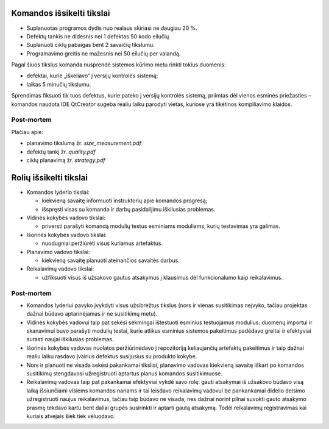 Komandos išsikelti tikslai
==========================

+   Suplanuotas programos dydis nuo realaus skiriasi ne daugiau 20 %.
+   Defektų tankis ne didesnis nei 1 defektas 50 kodo eilučių.
+   Suplanuoti ciklų pabaigas bent 2 savaičių tikslumu.
+   Programavimo greitis ne mažesnis nei 50 eilučių per valandą.

Pagal šiuos tikslus komanda nusprendė sistemos kūrimo metu rinkti tokius
duomenis:

+   defektai, kurie „iškeliavo“ į versijų kontrolės sistemą;
+   laikas 5 minučių tikslumu.

Sprendimas fiksuoti tik tuos defektus, kurie pateko į versijų kontrolės
sistemą, priimtas dėl vienos esminės priežasties – komandos naudota IDE
QtCreator sugeba realiu laiku parodyti vietas, kuriose yra tikėtinos 
kompiliavimo klaidos.

Post-mortem
-----------

Plačiau apie:

+   planavimo tikslumą žr. *size_measurement.pdf*
+   defektų tankį žr. *quality.pdf*
+   ciklų planavimą žr. *strategy.pdf*


Rolių išsikelti tikslai
=======================

+   Komandos lyderio tikslai:

    +   kiekvieną savaitę informuoti instruktorių apie komandos
        progresą;
    +   išspręsti visas su komanda ir darbų pasidalijimu iškilusias
        problemas.

+   Vidinės kokybės vadovo tikslai:

    +   priversti parašyti komandą modulių testus esminiams moduliams,
        kurių testavimas yra galimas.

+   Išorinės kokybės vadovo tikslai:

    +   nuodugniai peržiūrėti visus kuriamus artefaktus.

+   Planavimo vadovo tikslai:

    +   kiekvieną savaitę planuoti ateinančios savaitės darbus.

+   Reikalavimų vadovo tikslai:

    +   užfiksuoti visus iš užsakovo gautus atsakymus į klausimus
        dėl funkcionalumo kaip reikalavimus.


Post-mortem
-----------

+   Komandos lyderiui pavyko įvykdyti visus užsibrėžtus tikslus
    (nors ir  vienas susitikimas neįvyko, tačiau projektas dažnai
    būdavo aptarinėjamas ir ne susitikimų metu).
+   Vidinės kokybės vadovui taip pat sekėsi sėkmingai ištestuoti
    esminius testuojamus modulius: duomenų importui ir skanavimui buvo
    parašyti modulių testai, kurie atlikus esminius sistemos
    pakeitimus padėdavo greitai ir efektyviai surasti naujai
    iškilusias problemas.
+   Išorinės kokybės vadovas nuolatos peržiūrinėdavo į
    repozitoriją keliaujančių artefaktų pakeitimus ir taip dažnai
    realiu laiku rasdavo įvairius defektus susijusius su produkto
    kokybe.
+   Nors ir planuoti ne visada sekėsi pakankamai tiksliai, planavimo
    vadovas kiekvieną savaitę iškart po komandos susitikimų
    stengdavosi užregistruoti aptartus planus komandos susitikimuose.
+   Reikalavimų vadovas taip pat pakankamai efektyviai vykdė savo
    rolę: gauti atsakymai iš užsakovo būdavo visą laiką
    išsiunčiami visiems komandos nariams ir tai leisdavo reikalavimų
    vadovui be pankankamai didelio delsimo užregistruoti naujus
    reikalavimus, tačiau taip būdavo ne visada, nes dažnai norint
    pilnai suvokti gauto atsakymo prasmę tekdavo kartu bent daliai
    grupės susirinkti ir aptarti gautą atsakymą. Todėl reikalavimų
    registravimas kai kuriais atvejais šiek tiek vėluodavo.
